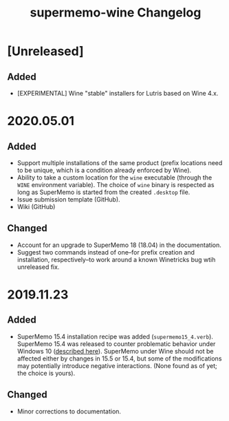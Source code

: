 #+TITLE: supermemo-wine Changelog

* [Unreleased]
** Added
+ [EXPERIMENTAL] Wine "stable" installers for Lutris based on Wine 4.x.

* 2020.05.01

** Added
+ Support multiple installations of the same product (prefix locations need to be unique, which is a condition already enforced by Wine).
+ Ability to take a custom location for the =wine= executable (through the =WINE= environment variable). The choice of =wine= binary is respected as long as SuperMemo is started from the created =.desktop= file.
+ Issue submission template (GitHub).
+ Wiki (GitHub)

** Changed
+ Account for an upgrade to SuperMemo 18 (18.04) in the documentation.
+ Suggest two commands instead of one–for prefix creation and installation, respectively–to work around a known Winetricks bug wtih unreleased fix.

* 2019.11.23
** Added
+ SuperMemo 15.4 installation recipe was added (=supermemo15_4.verb=). SuperMemo 15.4 was released to counter  problematic behavior under Windows 10 ([[https://supermemopedia.com/wiki/SuperMemo_15_Freeware][described here]]). SuperMemo under Wine should not be affected either by changes in 15.5 or 15.4, but some of the modifications may potentially introduce negative interactions. (None found as of yet; the choice is yours).

** Changed
+ Minor corrections to documentation.

